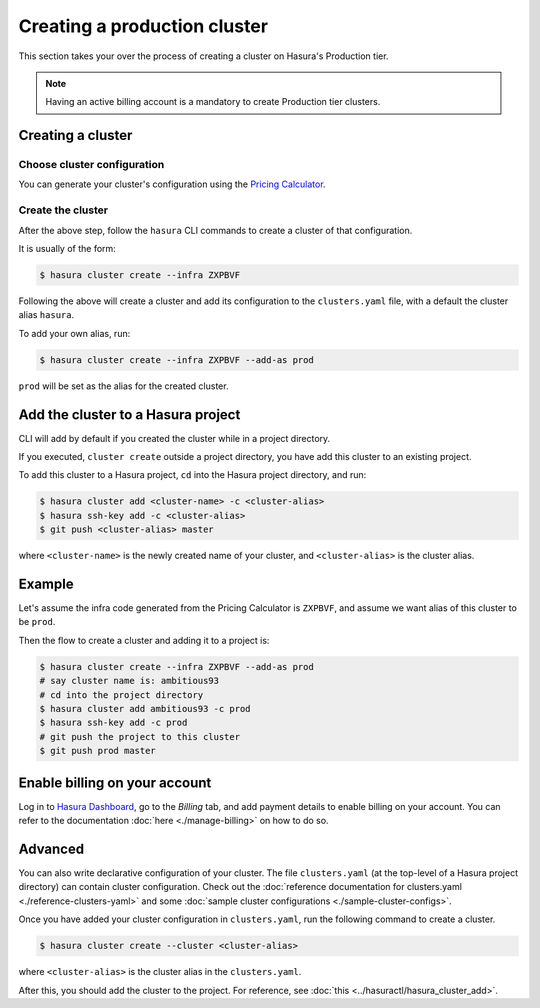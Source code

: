 Creating a production cluster
=============================

This section takes your over the process of creating a cluster on Hasura's Production tier.

.. note::

   Having an active billing account is a mandatory to create Production tier clusters.

Creating a cluster
------------------

Choose cluster configuration
^^^^^^^^^^^^^^^^^^^^^^^^^^^^
You can generate your cluster's configuration using the `Pricing Calculator
<https://hasura.io/pricing>`_.

Create the cluster
^^^^^^^^^^^^^^^^^^
After the above step, follow the ``hasura`` CLI commands to create a cluster of
that configuration.

It is usually of the form:

.. code-block:: bash

   $ hasura cluster create --infra ZXPBVF

Following the above will create a cluster and add its configuration to the
``clusters.yaml`` file, with a default the cluster alias ``hasura``.

To add your own alias, run:

.. code-block:: bash

   $ hasura cluster create --infra ZXPBVF --add-as prod

``prod`` will be set as the alias for the created cluster.


Add the cluster to a Hasura project
-----------------------------------
CLI will add by default if you created the cluster while in a project directory.

If you executed, ``cluster create`` outside a project directory, you have add
this cluster to an existing project.

To add this cluster to a Hasura project, ``cd`` into the Hasura project
directory, and run:

.. code-block:: bash

   $ hasura cluster add <cluster-name> -c <cluster-alias>
   $ hasura ssh-key add -c <cluster-alias>
   $ git push <cluster-alias> master

where ``<cluster-name>`` is the newly created name of your cluster, and
``<cluster-alias>`` is the cluster alias.


Example
-------
Let's assume the infra code generated from the Pricing Calculator is ``ZXPBVF``,
and assume we want alias of this cluster to be ``prod``.

Then the flow to create a cluster and adding it to a project is:

.. code-block:: bash

   $ hasura cluster create --infra ZXPBVF --add-as prod
   # say cluster name is: ambitious93
   # cd into the project directory
   $ hasura cluster add ambitious93 -c prod
   $ hasura ssh-key add -c prod
   # git push the project to this cluster
   $ git push prod master


Enable billing on your account
------------------------------
Log in to `Hasura Dashboard <https://dashboard.hasura.io/>`_, go to the
`Billing` tab, and add payment details to enable billing on your account. You
can refer to the documentation :doc:`here <./manage-billing>` on how to do so.


Advanced
--------
You can also write declarative configuration of your cluster. The file
``clusters.yaml`` (at the top-level of a Hasura project directory) can contain
cluster configuration. Check out the :doc:`reference documentation for
clusters.yaml <./reference-clusters-yaml>` and some :doc:`sample cluster
configurations <./sample-cluster-configs>`.

Once you have added your cluster configuration in ``clusters.yaml``, run the
following command to create a cluster.

.. code-block:: bash

   $ hasura cluster create --cluster <cluster-alias>


where ``<cluster-alias>`` is the cluster alias in the ``clusters.yaml``.

After this, you should add the cluster to the project. For reference, see
:doc:`this <../hasuractl/hasura_cluster_add>`.
